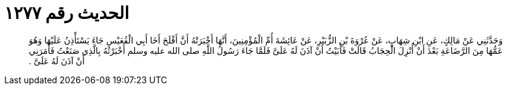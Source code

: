 
= الحديث رقم ١٢٧٧

[quote.hadith]
وَحَدَّثَنِي عَنْ مَالِكٍ، عَنِ ابْنِ شِهَابٍ، عَنْ عُرْوَةَ بْنِ الزُّبَيْرِ، عَنْ عَائِشَةَ أُمِّ الْمُؤْمِنِينَ، أَنَّهَا أَخْبَرَتْهُ أَنَّ أَفْلَحَ أَخَا أَبِي الْقُعَيْسِ جَاءَ يَسْتَأْذِنُ عَلَيْهَا وَهُوَ عَمُّهَا مِنَ الرَّضَاعَةِ بَعْدَ أَنْ أُنْزِلَ الْحِجَابُ قَالَتْ فَأَبَيْتُ أَنْ آذَنَ لَهُ عَلَىَّ فَلَمَّا جَاءَ رَسُولُ اللَّهِ صلى الله عليه وسلم أَخْبَرْتُهُ بِالَّذِي صَنَعْتُ فَأَمَرَنِي أَنْ آذَنَ لَهُ عَلَىَّ ‏.‏